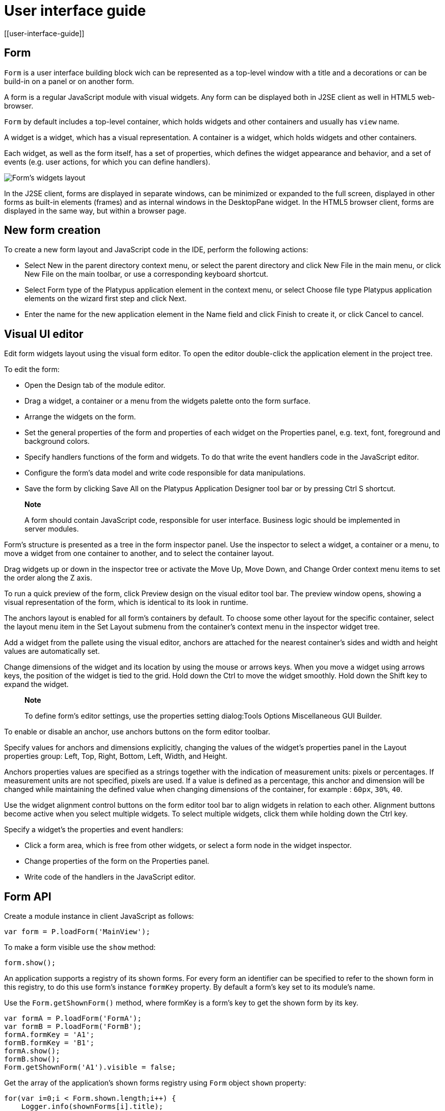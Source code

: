 = User interface guide
[[user-interface-guide]]

== Form
[[form]]

`Form` is a user interface building block wich can be represented as a
top-level window with a title and a decorations or can be build-in on a panel
or on another form.

A form is a regular JavaScript module with visual widgets. Any form
can be displayed both in J2SE client as well in HTML5 web-browser.

`Form` by default includes a top-level container, which holds widgets and other
containers and usually has `view` name.

A widget is a widget, which has a visual representation. A container
is a widget, which holds widgets and other containers.

Each widget, as well as the form itself, has a set of properties,
which defines the widget appearance and behavior, and a set of events
(e.g. user actions, for which you can define handlers).

image:images/form.png[Form's widgets layout]

In the J2SE client, forms are displayed in separate windows, can be
minimized or expanded to the full screen, displayed in other forms as
built-in elements (frames) and as internal windows in the DesktopPane
widget. In the HTML5 browser client, forms are displayed in the same
way, but within a browser page.

[[new-form-creation]]
New form creation
-----------------

To create a new form layout and JavaScript code in the IDE, perform the
following actions:

* Select New in the parent directory context menu, or select the parent
directory and click New File in the main menu, or click New File on the
main toolbar, or use a corresponding keyboard shortcut.
* Select Form type of the Platypus application element in the context
menu, or select Choose file type Platypus application elements on the
wizard first step and click Next.
* Enter the name for the new application element in the Name field and
click Finish to create it, or click Cancel to cancel.

== Visual UI editor
[[visual-ui-editor]]

Edit form widgets layout using the visual form editor. To open the
editor double-click the application element in the project tree.

To edit the form:

* Open the Design tab of the module editor.
* Drag a widget, a container or a menu from the widgets palette onto
the form surface.
* Arrange the widgets on the form.
* Set the general properties of the form and properties of each
widget on the Properties panel, e.g. text, font, foreground and
background colors.
* Specify handlers functions of the form and widgets. To do that
write the event handlers code in the JavaScript editor.
* Configure the form's data model and write code responsible for data
manipulations.
* Save the form by clicking Save All on the Platypus Application
Designer tool bar or by pressing Ctrl S shortcut.

______________________________________________________________________________________________________________________________
*Note*

A form should contain JavaScript code, responsible for user interface.
Business logic should be implemented in server modules.
______________________________________________________________________________________________________________________________

Form's structure is presented as a tree in the form inspector panel. Use
the inspector to select a widget, a container or a menu, to move a
widget from one container to another, and to select the container
layout.

Drag widgets up or down in the inspector tree or activate the Move
Up, Move Down, and Change Order context menu items to set the order
along the Z axis.

To run a quick preview of the form, click Preview design on the visual
editor tool bar. The preview window opens, showing a visual
representation of the form, which is identical to its look in runtime.

The anchors layout is enabled for all form's containers by default. To
choose some other layout for the specific container, select the layout
menu item in the Set Layout submenu from the container's context menu in
the inspector widget tree.

Add a widget from the pallete using the visual editor, anchors are
attached for the nearest container's sides and width and height values
are automatically set.

Change dimensions of the widget and its location by using the mouse
or arrows keys. When you move a widget using arrows keys, the
position of the widget is tied to the grid. Hold down the Ctrl to
move the widget smoothly. Hold down the Shift key to expand the
widget.

____________________________________________________________________________________________________________
*Note*

To define form's editor settings, use the properties setting
dialog:Tools Options Miscellaneous GUI Builder.
____________________________________________________________________________________________________________

To enable or disable an anchor, use anchors buttons on the form editor
toolbar.

Specify values for anchors and dimensions explicitly, changing the
values of the widget's properties panel in the Layout properties
group: Left, Top, Right, Bottom, Left, Width, and Height.

Anchors properties values are specified as a strings together with the
indication of measurement units: pixels or percentages. If measurement
units are not specified, pixels are used. If a value is defined as a
percentage, this anchor and dimension will be changed while maintaining
the defined value when changing dimensions of the container, for example
: `60px`, `30%`, `40`.

Use the widget alignment control buttons on the form editor tool bar
to align widgets in relation to each other. Alignment buttons become
active when you select multiple widgets. To select multiple widgets,
click them while holding down the Ctrl key.

Specify a widget's the properties and event handlers:

* Click a form area, which is free from other widgets, or select a
form node in the widget inspector.
* Change properties of the form on the Properties panel.
* Write code of the handlers in the JavaScript editor.

== Form API
[[form-api]]

Create a module instance in client JavaScript as follows:

[source,Javascript]
-------------------------- 
var form = P.loadForm('MainView');
--------------------------

To make a form visible use the `show` method:

[source,Javascript]
-------------------- 
form.show();
--------------------

An application supports a registry of its shown forms. For every form an
identifier can be specified to refer to the shown form in this registry,
to do this use form's instance `formKey` property. By default a form's
key set to its module's name.

Use the `Form.getShownForm()` method, where formKey is a form's key to
get the shown form by its key.

[source,Javascript]
---------------------------------------- 
var formA = P.loadForm('FormA'); 
var formB = P.loadForm('FormB');
formA.formKey = 'A1';
formB.formKey = 'B1';
formA.show();
formB.show();
Form.getShownForm('A1').visible = false;
----------------------------------------

Get the array of the application's shown forms registry using `Form`
object `shown` property:

[source,Javascript]
---------------------------------------- 
for(var i=0;i < Form.shown.length;i++) {
    Logger.info(shownForms[i].title);
}
----------------------------------------

Explicitly provide form keys before using `Form.shown` because the shown
forms registry uses this keys as identifiers.

Add a handler function to the shown form's registry change event. Use
the `Form` object `onChange` property:

[source,Javascript]
---------------------------------- 
Form.onChange = function(e) {
    Logger.info(e.source.formKey);
    Logger.info(e.source.visible);
};
----------------------------------

The form properties are listed in the following table:

[cols="<,<",options="header",]
|=======================================================================
|Property |Description
|`title` |Form's title text.

|`top` |The distance from the parent container top side.

|`left` |The distance from the parent container left side.

|`width` |The form's width.

|`height` |The form's height.

|`formKey` |The form's identifier in the open forms registry.

|`icon` |The form's `Icon`.

|`locationByPlatform` |`true` if form should appear at the default
location for the native windowing system or at the current location and
`false` otherwise.

|`opacity` |Opacity of the form, Number in the range of 0..1: 0 when it
is completely transparent, 1 when form is completely opaque.

|`resizable` |`true` if it is allowed changing of the form dimensions
and `false` otherwise.

|`undecorated` |`true` to enable displaying of the system borders and
form buttons and `false` otherwise.

|`minimizable` |`true` if the form is minimizable, and `false`
otherwise.

|`maximizable` |`true` if the form is maximizable, and `false`
otherwise.

|`minimized` |`true` if the form is minimized, and `false` otherwise
(read-only).

|`maximized` |`true` if the form is maximized, and `false` otherwise
(read-only).

|=======================================================================

The form methods are listed in the following table:

[cols="<,<",options="header",]
|=======================================================================
|Method |Description
|`show()` |Displays the form.

|`showInternalFrame(desktopPane)` |Displays the form within the
`DesktopPane` container provided as a `desktopPane` parameter.

|`showModal(callback)` |Displays the form as a confirmation dialog. If
`form.close(param)` method is used to close the dialog form, then
`callback` function is invoked with a `param` passed as an argument.

|`close(selected)` |Closes the form. This method may be used to return a
value, selected using the dialog. If the `selected` parameter is
specified, it will be passed as the `callback` argument of the function,
which is passed in turn as a parameter to the `showModal()` method of
the parent form. If the `selected` parameter has the `null` value, the
`callback` function will still be called. If the `selected` parameter is
not passed at all, the `callback` function won't be called.

|`minimize()` |Minimizes the form.

|`maximize()` |Maximizes the form.

|`restore()` |Restores the previous state of the form.

|`toFront()` |Brings the form to the forefront.
|=======================================================================

`Form` events are listed in the following table:

[cols="<,<,<",options="header",]
|=======================================================================
|Event |Event type |Description
|`onWindowActivated` |`WindowEvent` |Is called after the window
activation.

|`onWindowDeactivated` |`WindowEvent` |Is called after another window
activation.

|`onWindowClosed` |`WindowEvent` |Is called after closing the form
window.

|`onWindowClosing` |`WindowEvent` |Is called before closing the form
window.

|`onWindowRestored` |`WindowEvent` |Is called after
deactivating the form window.

|`onWindowMinimized` |`WindowEvent` |Is called after minimizing the
form.

|`onWindowMaximized` |`WindowEvent` |Is called after maximizing the
form.

|`onWindowOpened` |`WindowEvent` |Is called after opening the form
window.
|=======================================================================

The `windowClosing` event is cancelable. This event is useful for
invoking a dialog to confirm the window closing. If the handler returns
`false`, the form won't be closed:

[source,Javascript]
-------------------------------------- 
//Handles windowClosing event
form.onWindowClosing = function(evt) {
  return confirm("Close the window?");
}
--------------------------------------

To get access to the properties and events of the form from JavaScript
code, use the corresponding property:

[source,Javascript]
-------------------------------------- 
//Sets form's title
form.title = "Document form";

//Handles onWindowClosing event
form.onWindowClosing = function() {
  return confirm("Close the window?");
}
--------------------------------------

Typically the top-level container has the `view` name and form has same property:

[source,Javascript]
----------------------------------- 
//Sets the veiw's background
form.view.background = P.Color.BLACK;
-----------------------------------

== Widgets events
[[widgets-events]]

NOTE: Widget events are not propagated to the its parent in J2SE client.

The base `ComponentEvent` object contains `source` property that
contains the event's source widget.

Use an event handler function as follows:

[source,Javascript]
--------------------------------------- 
form.btnConnect.onEventHandler = function(evt) {
   evt.source.background = Color.WHITE;
}
---------------------------------------

The specific event objects also contain `source` property, as well as
their own specific properties. The following types of specific events
are defined: `ContainerEvent`, `KeyboardEvent` and `MouseEvent`.

`ContainerEvent` event object represents an event that is called when
something happens with the container, e.g. a widget added or
removed, its specific propetries are listed in the following table:

[cols="<,<",options="header",]
|=============================================================
|Property |Description
|`child` |Child widget container operation is performed on.
|=============================================================

`KeyEvent` event object contains information about a keyboard event,
e.g. a key pressed or released, its specific propetries are listed in
the following table:

[cols="<,<",options="header",]
|=======================================================================
|Property |Description
|`key` |Key code associated with this event.

|`altDown` |`true` if Alt key is down on this event and `false`
otherwise.

|`controlDown` |`true` if Ctrl key is down on this event and `false`
otherwise.

|`shiftDown` |`true` if Shift key is down on this event and `false`
otherwise.

|`metaDown` |`true` if Meta key is down on this event and `false`
otherwise.
|=======================================================================

`MouseEvent` event object contains information about a mouse event, e.g.
a mouse moved or a mouse key is clicked, its specific propetries are
listed in the following table:

[cols="<,<",options="header",]
|=======================================================================
|Property |Description
|`x` |The x coordinate of mouse pointer in evt.source space.

|`y` |The y coordinate of mouse pointer in evt.source space.

|`button` |`true` if Ctrl key is down on this event and `false`
otherwise.One of the following `Number` values: 0 for no button, 1 for
the button 1, 2 for the button 2 and 3 for the button 3.

|`clickCount` |The number of mouse clicks associated with this event.

|`altDown` |`true` if Alt key is down on this event and `false`
otherwise.

|`controlDown` |`true` if Ctrl key is down on this event and `false`
otherwise.

|`shiftDown` |`true` if Shift key is down on this event and `false`
otherwise.

|`metaDown` |`true` if Meta key is down on this event and `false`
otherwise.
|=======================================================================

== Standard widgets
[[standard-widgets]]

Standard widgets are simple widgets intended to organize
application's user interface.

To specify visual presentation of the widget, set its properties and
event handlers in the visual editor or in JavaScript code.

Standard widgets have a set of common properties and events as well as
specific properties and events.

The common properties for all widgets are listed in the following
table:

[cols="<,<",options="header",]
|=======================================================================
|Property |Description
|`visible` |`true` if the widget is visible and `false` otherwise

|`background` |Background color

|`font` |Font

|`componentPopupMenu` |Popup menu

|`foreground` |Color

|`toolTipText` |Text, which is shown when hovering a cursor over the
widget

|`cursor` |Cursor above the widget

|`enabled` |`true` if the widget is enabled and `false` otherwise

|`focusable` |`true` if it is allowed for the widget to get keyboard
focus and `false` otherwise

|`opaque` |`true` if the widget's background is opaque and `false`
otherwise

|`error` |Error message of this widget. Validation procedure may set
this property and subsequent focus lost event will clear it.
|=======================================================================

Common events for all widgets are listed in the following table:

[cols="<,<,<",options="header",]
|=======================================================================
|Event |Handler parameters |Description
|`onActionPerformed` |`ComponentEvent` |Is called when main action
performed

|`onComponentAdded` |`ComponentEvent` |Is called after adding the
widget

|`onComponentHidden` |`ComponentEvent` |Is called after hiding the
widget

|`onComponentMoved` |`ComponentEvent` |Is called after moving the
widget

|`onComponentRemoved` |`ComponentEvent` |Is called after removing the
widget from its container

|`onComponentResized` |`ComponentEvent` |Is called after changing the
widget size

|`onComponentShown` |`ComponentEvent` |Is called after displaying the
widget

|`onFocusGained` |`FocusEvent` |Is called after getting the keyboard
focus

|`onFocusLost` |`FocusEvent` |Is called after losing the keyboard focus

|`onKeyPressed` |`KeyEvent` |Is called after pressing the keyboard key

|`onKeyReleased` |`KeyEvent` |Is called after releasing the keyboard key

|`onKeyTyped` |`KeyEvent` |Is called after pressing the keyboard key

|`onMouseClicked` |`MouseEvent` |Mouse key is pressed and released

|`onMouseDragged` |`MouseEvent` |Widget is dragged by the mouse

|`onMouseEntered` |`MouseEvent` |Mouse cursor has entered the widget
rectangle

|`onMouseExited` |`MouseEvent` |Mouse cursor has left the widget
rectangle

|`onMouseMoved` |`MouseEvent` |Mouse cursor has changed its position

|`onMousePressed` |`MouseEvent` |Mouse key is pressed

|`onMouseReleased` |`MouseEvent` |Mouse key is released

|`onMouseWheelMoved` |`MouseWheelEvent` |Mouse wheel is rotated
|=======================================================================

=== Label
[[label]]

`Label` is a widget with a short piece of text, image or text with an
image. The label does not respond to keyboard input events and can't get
the keyboard focus.

The specific properties of this widget are listed in the following
table:

[cols="<,<",options="header",]
|=======================================================================
|Property |Description
|`text` |Text

|`icon` |Icon

|`iconTextGap` |Gap between the text and the icon, in pixels

|`horizontalTextPositon` |Horizontal position of the text in relation to
the icon, one of the following: `HorizontalPosition.RIGHT`,
`HorizontalPosition.LEFT`, `HorizontalPosition.CENTER`

|`horizontalAlignment` |Horizontal position of the text with the icon
relative to the widget's size, one of the following:
`HorizontalPosition.RIGHT`, `HorizontalPosition.LEFT`,
`HorizontalPosition.CENTER`.

|`verticalTextPositon` |Vertical position of the text relative to the
icon, one of the following: `VerticalPosition.TOP`,
`VerticalPosition.BOTTOM`, `VerticalPosition.CENTER`

|`verticalAlignment` |Vertical position of the text with the icon
relative to the widget's size, one of the following:
`VerticalPosition.TOP`, `VerticalPosition.BOTTOM`,
`VerticalPosition.CENTER`.
|=======================================================================

To create a widget of this type by program means, use the Label
constructor, which can be called with a different number of parameters:

[source,Javascript]
---------------------------- 
var label = new P.Label(text, icon, iconTextGap);
----------------------------

where text is the text (optional), icon is an icon (optional),
iconTextGap is a gap between the icon and text (optional).

After creating, if necessary, set the properties and widget event
handlers and add the widget to the container:

[source,Javascript]
---------------------------- 
label.text = "Message text";
view.add(label, ...);
----------------------------

[NOTE]
It is useful, to manipulate with property `opaque` of Label widget.
If `opaque` property is set to true, than background of the widget
is filled and it is not filled otherwise. So you may use the `opaque`
property as a switcher of label's background.

=== Button
[[button]]

`Button` is a simple button, which responds to the click action.

The properties of this widget are listed in the following table:

[cols="<,<",options="header",]
|=======================================================================
|Property |Description
|`icon` |`Icon` attached to `Button`.

|`text` |Widget's text.

|`iconTextGap` |Gap between the text and the icon, in pixels.

|`horizontalTextPositon` |Horizontal position of the text in relation to
the icon: `HorizontalPosition.RIGHT`, `HorizontalPosition.LEFT`,
`HorizontalPosition.CENTER`

|`verticalTextPosition` |Vertical position of the text in relation to
the icon: `VerticalPosition.BOTTOM`, `VerticalPosition.TOP`,
`VerticalPosition.CENTER`
|=======================================================================

The specific widget events are listed in the following table:

[cols="<,<,<",options="header",]
|======================================================
|Event |Handler parameters |Description
|`onActionPerformed` |`ActionEvent` |Button click event
|======================================================

To create a widget of this type by program means, use the Button,
which can be called with a different number of parameters:

[source,Javascript]
------------------------------ 
var btn5 = new Button(text, icon, iconTextGap, actionPerformed);
------------------------------

where text is text (optional), icon is an icon (optional), iconTextGap
is a gap between the icon and text (optional), actionPerformed is a
handler of the button clicking event (optional).

After creating, if necessary, set the properties and widget event
handlers and add the widget to the container:

[source,Javascript]
------------------------------------- 
btn5.text = "Click me";
btn5.onActionPerformed = function() {
  alert("Clicked!");
}
form.view.add(btn1, ...);
-------------------------------------

=== ToggleButton
[[togglebutton]]

`ToggleButton` is a button with two states: selected and not selected.

This widget looks like a standard button, but after a click action it
and it will stay in a toggled state. You can use this widget, for
example, when it is necessary to choose from the two options, but flags
or switches are not suitable.

The list of `ToggleButton` widget properties is identical to the
`Button` widget properties, with the the following specific properties:

[cols="<,<",options="header",]
|==================================================================
|Property |Description
|`buttonGroup` |The button group this button belongs
|`selected` |`true` if the button is selected and `false` otherwise
|==================================================================

The specific widget events:

[cols="<,<,<",options="header",]
|=======================================================
|Event |Handler parameters |Description
|`onActionPerformed` |`ActionEvent` |The widget user interaction event
|`onValueChange` |`ValueChangeEvent` |ToggleButton value change event
|=======================================================

To create a widget of this type by program means, use the
ToggleButton constructor, which can be called with a different number of
parameters:

[source,Javascript]
---------------------------------------------

var btn1 = new P.ToggleButton(text, icon, selected, iconTextGap, actionPerformed);
---------------------------------------------

where text is text, icon is an icon (optional), selected is set to `true` if the button is
selected and `false` otherwise (optional), iconTextGap is a gap between the icon and text,
actionPerformed is a handler function of the button clicking event (optional).

After creating, if necessary, set the properties and widget event
handlers and add the widget to the container:

[source,Javascript]
------------------------------------- 
btn1.text = "Turn me on!";
btn1.onActionPerformed = function(evt) {
    if(btn.selected)
        btn1.text = "Turn me off.";
    else
        btn1.text = "Turn me on!";
}
form.view.add(btn1, ...);
-------------------------------------

=== CheckBox
[[checkbox]]

`CheckBox` is a widget with two states: selected/not selected.

The specific widget events are listed in the following table:

[cols="<,<,<",options="header",]
|=======================================================================
|Event |Handler parameters |Description
|`onActionPerformed` |`ActionEvent` |The widget user interaction event
|`onValueChange` |`ValueChangeEvent` |CheckBox value change event
|=======================================================================

To create a widget of this type by program means, use the CheckBox
constructor, which can be called with a different number of parameters:

[source,Javascript]
---------------------------- 
var cb = new P.CheckBox(text, selected, actionPerformed);
----------------------------

where text is text (optional), selected is set to `true`, when the
check box is selected and `false` otherwise (optional),
actionPerformed is a handler function of the check box switching
event (optional).

After creating, if necessary, set the properties and widget event
handlers and add the widget to the container:

[source,Javascript]
-------------------------------------------------

cb1.text = "Check box 1";
cb1.selected = true;
cb1.onValueChange = function(evt) {
  alert("Value of check box 1 changed!");
}
form.view.add(cb1, ...);
-------------------------------------------------

=== RadioButton
[[radiobutton]]

`RadioButton` is a widget with two states: selected/not selected.
Widgets of this type can be joined into groups. Only one widget of this
type can be selected in one group.

The list of `RadioButton` widget properties is identical to the `Button`
widget properties, but it includes the following specific properties:

[cols="<,<",options="header",]
|==================================================================
|Property |Description
|`buttonGroup` |The button group this button belongs
|`icon` |The `Icon` for the widget
|`selected` |`true` if the button is selected and `false` otherwise
|==================================================================

See the description of the `Button` widget for the list of `RadioButton`
widget properties.

[cols="<,<,<",options="header",]
|======================================================================
|Event |Handler parameters |Description
|`onActionPerformed` |`ActionEvent` |The widget user interaction event
|`onValueChange` |`ValueChangeEvent` |Radio button value change event
|======================================================================

To create a widget of this type by program means, use the RadioButton
constructor, which can be called with a different number of parameters:

[source,Javascript]
-------------------------------- 
var rb1 = new P.RadioButton(text, selected, actionPerformed);
--------------------------------

where `text` is text (optional), `selected` is set to `true` when the
radio button is selected and `false` otherwise (optional),
`actionPerformed` is the user interaction handler function (optional).

After creating, if necessary, set the properties and widget event
handlers and add the widget to the container:

[source,Javascript]
--------------------------------------------------

rb1.text = "Radio button 1";
rb1.selected = true;
rb1.onActionPerformed = function(evt) {
    rb1.selected && alert("Radio button 1 selected!");
}
view.add(rb1, ...);
--------------------------------------------------

=== ButtonGroup
[[buttongroup]]

`ButtonGroup` is a special kind of a widget without its own visual
representation. After adding to the form, the button group widget
will be added to the Other widgets tree node on the inspector panel.

The group of buttons enables the simultaneous selection of only one of
widgets of `ToggleButton`, `RadioButton`, and
`RadioMenuItem` types, for which the same button group is assigned. When
you select one of the widgets in the group, the other widgets will be
reset.

Widget's specific events:

[cols="<,<,<",options="header",]
|=======================================================
|Event |Event type |Description
|`onItemSelected` |`ItemEvent` |Item switching event
|=======================================================

Set the `buttonGroup` property for the supported widgets types. To do
this, select the appropriate button group from the property field list
on the properties panel.

Use ButtonGroup constructor in your program:

[source,Javascript]
------------------------------------ 
var buttonGroup = new P.ButtonGroup();
------------------------------------

To specify a `ButtonGroup` for a exclusive buttons, use widget's
buttonGroup property:

[source,Javascript]
-------------------------------------- 
radioButton.buttonGroup = buttonGroup;
--------------------------------------

As an alternative method to add child buttons to the `ButtonGroup`, use
the add method:

[source,Javascript]
------------------ 
buttonGroup.add(widget);
------------------

where widget is a button widget to add.

After creating, add button widgets to the group:

[source,Javascript]
-------------------------------------- 
var rbA = new P.RadioButton("A", true);
var rbB = new P.RadioButton("B", false);
rbA.buttonGroup = buttonGroup;
rbB.buttonGroup = buttonGroup;
--------------------------------------

=== TextField
[[textfield]]

`TextField` is a simple widget, which allows you to edit single line
of text.

The properties of this widget are listed in the following table:

[cols="<,<",options="header",]
|================================================================
|Property |Description
|`text` |The text for the widget.
|`emptyText` |The text displayed when the actual value is absent.
|================================================================

The specific widget events are listed in the following table:

[cols="<,<,<",options="header",]
|=======================================================================
|Event |Handler parameters |Description
|`onActionPerformed` |`ActionEvent` |User interaction event firing when user changes the text
|`onValueChange` |`ValueChangeEvent` |Text field value change event
|=======================================================================

To create a widget of this type by program means, use the TextField
constructor, which can be called with a different number of parameters:

[source,Javascript]
-------------------------- 
var tf1 = new P.TextField(text);
--------------------------

where `text` is the field text (optional).

After creating, if necessary, set the properties and event handlers and
add the widget to the container:

[source,Javascript]
------------------------------------ 
tf1.emptyText = "Enter your name...";
view.add(tf1, ...);
------------------------------------

=== Slider
[[slider]]

`Slider` is a widget, which allows you to visually select a value by
moving the slider lever within the specified interval.

The properties of this widget are listed in the following table:

[cols="<,<",options="header",]
|=======================================================================
|Property |Description
|`maximum` |Maximum value

|`minimum` |Minimum value

|`value` |Value
|=======================================================================

The specific widget events are listed in the following table:

[cols="<,<,<",options="header",]
|=======================================================================
|Event |Handler parameters |Description
|`onActionPerformed` |`ComponentEvent` |Slider movement termination event
|`onValueChange` |`ValueChangeEvent` |Slider value change event
|=======================================================================

To create a widget of this type by program means, use the Slider
constructor, which can be called with a different number of parameters:

[source,Javascript]
---------------------------- 
var sl = new P.Slider(min, max, value);
----------------------------

where `min` is a minimum value (optional), `max` is a maximum value
(optional), `value` is the current value (optional).

After creating, if necessary, set the properties and widget event
handlers and add the widget to the container:

[source,Javascript]
---------------------------------------------

var sl1 = new P.Slider();
sl1.minimum = 0;
sl1.maximum = 100;
sl1.value = 50;
s1l.onActionPerformed = function(evt) {
  Logger.info("Slider moved.");
}
view.add(sl1, ...);
---------------------------------------------

=== ProgressBar
[[progressbar]]

`ProgressBar` is a widget, which visually shows the progress of some
task.

For example, during the execution of a task the percentage of its
completion may be displayed. In this case, set the minimum property
value to 0, maximum set the maximum property value to 100 and specify
the value when receiving new data on the progress of this task.

If you have no information about the current task progress or such data
can't be obtained, use the uncertainty mode, in which the indicator will
show that the task was started but is not completed yet instead of its
progress.

The specific properties of this widget are listed in the following
table:

[cols="<,<",options="header",]
|============================================
|Property |Description
|`maximum` |Maximum value
|`minimum` |Minimum value
|`value` |Value of progress
|`text` |Text displayed inside a progress bar
|============================================

To create a widget of this type, use the ProgressBar constructor,
which can be called with a different number of parameters:

[source,Javascript]
----------------------------- 
var pb = new P.ProgressBar(min, max);
-----------------------------

where `min` is a minimum value (optional), `max` is a maximum value (optional).

After creating, if necessary, set the properties and widget event
handlers and add the widget to the container:

[source,Javascript]
---------------------------- 
var pb1 = new P.ProgressBar();
pb1.minimum = 0;
pb1.maximum = 100;
view.add(pb1, ...);
----------------------------

=== FormattedField
[[formattedfield]]

`FormattedField` is a widget, which allows you to edit value of some
specific type as the text. So, a user sees just text and a program sees
a value of specific type e.g. date, number, boolean, string and etc.
Specify the valur type which will be managed by this field.
Provide the value's format according to value type and the widget's value.
The value is converted into the text of the required format before displaying.

You can configure the widget to enter some date in some
predefined formats, and also set the custom format to enter strings.

The `FormattedField` properties is identical to the `TextField` widget
properties, but it includes the following specific properties:

[cols="<,<",options="header",]
|=======================================================================
|Property |Description
|`valueType` |Type of value, managed by this field.
|`format` |Format string, specific for each value type.
|=======================================================================

The formatted field is intended to display and enter values of a
particular type. The format of displaying and editing can vary only
within a given type. Therefore, when you programmatically create this
widget, you should specify a value type before defining the format.
After determining the value type, the format can be changed if the
new format will be suitable for displaying and editing the values of this type.

Use the format setting dialog to specify the format string in the visual
editor. Click the button in the format property field. Select a category
from the following: number, date, time, percentage, currency, and mask.
Select a predefined format for the selected category or specify the
custom one in the Format field.

The specific widget events are listed in the following table:

[cols="<,<,<",options="header",]
|=======================================================================
|Event |Handler parameters |Description
|`onActionPerformed` |`ComponentEvent` |User interaction event: pressing the Enter key.
|`onValueChange` |`ValueChangeEvent` |Formatted field value change event: value property assignment from script, focus loose or pressing the Enter key
|=======================================================================

To create a widget of this type by program means, use the
FormattedField constructor, which can be called with a different number
of parameters:

[source,Javascript]
------------------------------ 
var ff = new P.FormattedField();
------------------------------

After creating, if necessary, set the properties and widget event
handlers and add the widget to the container:

[source,Javascript]
---------------------------------- 
var ff = new P.FormattedField();
ff.valueType = Date;
ff.format = "dd.MM.yyyy HH:mm:ss";
ff.value = new Date();
----------------------------------

=== PasswordField
[[passwordfield]]

`PasswordField` is a simple input widget, which allows you to edit
single line of text. It displays placeholders instead of actual
characters.

The properties and events of `PasswordField` are identical to the
`TextField` widget.

To create a widget of this type in JavaScript code, use PasswordField
constructor, which can be called with a different number of parameters:

[source,Javascript]
----------------------------- 
var pf = new P.PasswordField(text);
-----------------------------

where `text` is text (optional).

After creating, if necessary, set the properties and widget event
handlers and add the widget to the container:

[source,Javascript]
----------------------------- 
var pf = new P.PasswordField();
view.add(pf, ...);
-----------------------------

=== TextArea
[[textarea]]
    

`TextArea` is the text widget for editing and displaying multiline
text.

The properties and events of `TextArea` are identical to the `TextField`
widget.

To create a widget of this type in JavaScript code, use TextArea
constructor, which can be called with a different number of parameters:

[source,Javascript]
------------------------------ 
var textArea = new P.TextArea(text);
------------------------------

where `text` is text (optional).

[source,Javascript]
------------------------------ 
var textArea = new P.TextArea();
view.add(textArea, ...);
------------------------------

=== HtmlArea
[[htmlarea]]

`HtmlArea` is a widget for editing and displaying HTML documents.
It is a WYSIWYG html editor.

When showing a form in web-browser, the editor area is displayed as HTML
WYSIWYG editor.

The properties and events of `HtmlArea` are identical to the `TextField`
widget.

To create a widget of this type in JavaScript code, use HtmlArea
constructor, which can be called with a different number of parameters:

[source,Javascript]
------------------------------ 
var textArea = new P.HtmlArea(text);
------------------------------

where `text` is text (optional).

[source,Javascript]
------------------------------------- 
var htmlArea = new P.HtmlArea();
htmlArea.text = "<p>Sample text</p>";
view.add(htmlArea, ...);
-------------------------------------

== Model widgets
[[model-widgets]]

Model widgets are widgets, which can be binded with JavaScript objects.

You can bind a model widgets to any JavaScript object. This object will change in response to the user
actions on the widgets and its changes will lead to automatic update of
data displayed on all bound widgets.

Configure specific properties for binding to JavaScript object, using
properties in the Model binding category.

Scalar model widgets represent a single JavaScript object and its specific
field. `field` here means some data accessible by some property path begining with
bound object. Property path is a string like a `cursor.customer.name`.
Only dot separated property paths are supported.
Other more complex model widget - `ModelGrid` can represent a JavaScript array.

Scalar model widgets have the following common properties:

[cols="<,<",options="header",]
|=============================================
|Property |Description
|`data`  |Bound JavaScript object.
|`field` |Bound property path within a `data` object.
|`value` |The current value for the widget.
|`nullable` |Nullable flag indicating, that clear button will be shonw to the right of the widget.
|=============================================

Scalar model widgets common events are listed in the following table:

[cols="<,<,<",options="header",]
|=======================================================================
|Event |Handler parameter |Description
|`onSelect` |The `aEditor` object is the source widget, is passed to
the event handler as a parameter, specify the value of the widget by
setting its properties. |Occurs when the select button, located next to
the widget, is clicked. The select button is displayed only if the
handler is defined.

|`onRender` |`RenderEvent` |Occurs when preparing the widget for
displaying (both when it is used independently or as a `ModelGrid`
widget cell).
|=======================================================================

Any model widget can be presented as an independent widget and as a
`ModelGrid` cell's widget. There is an "abstract" cell in each model
widget. It is available in the `onRender` event handlers.

`RenderEvent` object specific propetries are listed in the following
table:

[cols="<,<",options="header",]
|=========================================
|Property |Description
|`object` |The data object being rendered.
|`cell` |The "abstract" cell.
|`column` |The grid's column node.
|=========================================

For such a `cell`, the following properties are defined:

* `display` is the displayed text.
* `data` is the value of the cell.

Model widgets also have the same basic properties and events as standard
widgets. It is not recommended to specify handlers of low-level events
(keyboard, mouse movement events, etc.) for model widgets.

The following example illustrates how to use `onSelect` event:

[source,Javascript]
---------------------------------------- 
/**
 * Shows custom selector dialog and sets
 * the cell's editor's value.
 *
 */
form.button.onSelect = function(aEditor) {
  var selector = new PetSelector();
  selector.showModal(function(){
    aEditor.value = selector.pet;
  });
}
----------------------------------------

`onRender` event usage example is as follows:

[source,Javascript]
-----------------------------------------------------

/**
 * Renders a cell with complex data
 */
form.cbCategory.onRender = function(evt) {
    var txt = '';
    categories.find(categories.schema.CAT_ID, evt.id)
        .forEach(function(aDoc) {
             if(txt.length > 0) {
                 txt += ' ';
             }
             txt += aCat.NAME ? aDoc.NAME : '';
        });
    evt.cell.display = txt;
}
-----------------------------------------------------

=== ModelCheck
[[modelcheck]]

`ModelCheck` is a scalar model widget representing a check box, the
state of which is linked to an entity's field of a Boolean, Number, or
String type.

The data of various types is displayed as boolean data by this widget.
Data types conversion rules are as follows:

* Widget's value is displayed as `true` when actual data is the
following values: Boolean type: `true`, Number type: any number other
than `0`, String type: any string other than empty.
* Widget's `true` value is converted to various types as follows:
Boolean: `true`, Number type: `1`, String type: `'true'`.
* Widget's `false` value is converted to various types as follows:
Boolean type: `false`, Number type: 0, String type: an empty string.

To configure the widget binding specifiy the data and field properties for
the widget.

To create a widget of this type by program means, use the
ModelCheckBox constructor:

[source,Javascript]
------------------------------------- 
var modelCheck = new P.ModelCheckBox();
-------------------------------------

After creating, if necessary, set the properties and widget event
handlers and add the widget to the container:

[source,Javascript]
-----------------------------------------------

modelCheck.data = model.entityA.cursor;
modelCheck.field = 'fieldA';
view.add(modelCheck, ...);
-----------------------------------------------

=== ModelCombo
[[modelcombo]]

`ModelCombo` is a scalar model widget representing a lookup box that is
bound to some data object and its property path. It holds and edits one
value and displays some other looked up value. It allows you to select a
value from a list or form a selection form. List items are also looked up
while displaying.

`ModelCombo` widget has the following specific properties:

[cols="<,<",options="header",]
|=======================================================================
|Property |Description
|`displayField` |Property path inside value or list items to be used to obtain data to be displayed.

|`displayList` |Object to be used as lookup list.

|`list` |`true` to allow selection from drop-down list and `false` otherwise.
|=======================================================================

To configure the widget's model binding:

* Specify the data property for the widget.
* Specify the field property for the widget.
* Specify the displayList property.
* Specify the displayField property.
* To allow selection of value from the list, enable the list property
checkbox.
* To allow a customized selection of the widget's value, specify
`onSelect` event handler.

To create a widget of this type by program means, use the ModelCombo
constructor:

[source,Javascript]
---------------------------------- 
var modelCombo = new P.ModelCombo();
----------------------------------

After creating, if necessary, set the properties and widget event
handlers and add the widget to the container:

[source,Javascript]
----------------------------------------------------

//Specify value field as a model parameter:
modelCombo.data = model.pets;
modelCombo.field = 'cursor.owner';

//Lookup fields:
modelCombo.displayList = model.owners;
modelCombo.displayField = 'ownerName';

view.add(modelCombo, ...);
----------------------------------------------------

=== ModelDate
[[modeldate]]

`ModelDate` is a scalar model widget representing a timestamp and bound to
some date or timestamp in some object.

`ModelDate` widget has the following specific properties:

[cols="<,<",options="header",]
|=================================================================
|Property |Description
|`editable` |`true` if the date is editable and `false` otherwise.
|`datePicker` |`true` if the date part is editable by popup window of date picker and `false` otherwise.
|`timePicker` |`true` if the time part is editable by popup window of time picker and `false` otherwise.
|=================================================================

To configure the widget model binding:

* Specify the data property for the widget.
* Specify the field property for the widget.
* Specify the date and time format. E.g. 
* Enable the datePicker flag to display the calendar button on the right side of the widget.
* Enable the timePicker flag to display the clock button on the right side of the widget.

To create a widget of this type by program means, use the ModelDate
constructor:

[source,Javascript]
-------------------------------- 
var modelDate = new P.ModelDate();
--------------------------------

After creating, if necessary, set the properties and widget event
handlers and add the widget to the container:

[source,Javascript]
-------------------------------------------------

modelDate.data = model.pets;
modelDate.field = 'cursor.dateOfBirth';
modelDate.format = 'dd.MM.yyyy';
modelDate.datePicker = true;
modelDate.timePicker = false;
modelDate.editable = true;
view.add(modelDate, ...);
-------------------------------------------------

=== ModelGrid
[[modelgrid]]

`ModelGrid` model widget is a powerful widget to display and enter data,
which is presented in a tabular form and as a tree.

`ModelGrid` widget has the following features:

* Array's data presentation as a cell view.
* Data cells editing, inserting new and deleting rows.
* Frozen non-scrollable rows and/or columns.
* Service columns with the cursor pointer, checkboxes and radiobuttons.
* Multiple service column at a time.
* Governing of data object cursor property while scrolling and user selection actions.
* Tree view of rows with multiple columns as well.

`ModelGrid` widget has the following specific properties:

[cols="<,<,<,<",options="header",]
|=======================================================================
|Property |Description
|`frozenColumns` |The number of the non-scrollable grid columns.

|`frozenRows` |The number of the non-scrollable grid rows.

|`gridColor` |The `Color` of the grid.

|`oddRowsColor` |The `Color` of the grid's odd rows.

|`rowsHeight` |The height of the grid's rows.

|`showHorizontalLines` |`true` to show horizontal lines and `false` otherwise.

|`showVerticalLines` |`true` to show vertical lines and `false` otherwise.

|`showOddRowsInOtherColor` |`true` to show odd rows in the different color and `false` otherwise.

|`deletable` |`true` to enable rows delete operation for the grid and `false` otherwise.

|`editable` |`true` to enable cells edit operation for the grid and `false` otherwise.

|`insertable` |`true` to enable rows insert operation for the grid and `false` otherwise.

|`data` |The bounded object/array for the grid rows.

|`field` |Property path within data object to object/array for the grid rows.
It might be omitted if data property points to actual grid's rows array.

|`childrenField` |See tree option.

|`parentField` |See tree option.

|`selected` |All selected in grid elements of `data` array as an array.

|=======================================================================

`ModelGrid` widget has the following specific methods:

[cols="<,<,<,<",options="header",]
|=======================================================================
|Method |Parameters |Description
|`select` |(aObject) | Selects the specified grid's data array element.

|`unselect` |(aObject) | Deselects the specified grid's data array element.

|`clearSelection` | Deselects all selected grid's data array elements. E.g. clears the slection.

|`find` | Opens find dialog

|`makeVisible` |(aObject, needToSelect) | Scrolls a ModelGrid's view to show gird's row of the specified element in visible area.

|`unsort` |() | Cancels all sorting in the ModelGrid.

|`redraw` | Redraws in J2SE client and regenerates all inner ModelGrid's markup  in browser client.

|`removeColumnNode` |(aColumn) | Removes the specified column from ModelGrid's header and columns collection.

|`addColumnNode` |(aColumn) | Adds the specified column to ModelGrid's header and columns collection at the end.

|`insertColumnNode |(aIndex, aColumnFacade) | Adds the specified column to ModelGrid's header and columns collection at the specified index.
|=======================================================================

`ModelGrid` widget has the following specific events:

[cols="<,<,<,<",options="header",]
|=======================================================================
|Event |Handler parameter |Description
|`onItemSelected` |`ItemEvent` |Selection lead of the grid change event.

|`onCollapse` |`ItemEvent` |Event handler, which will be called when user collapses a grid's row.

|`onExpand` |`ItemEvent` |Event handler, which will be called when user expands a grid's row.

|`onRender` |`RenderEvent` |Event handler, which will be called for each data
grid cell, if a similar handler was not defined for theirs columns.
|=======================================================================

To configure `ModelGrid` properties:

* Use the frozenColumns and frozenRows properties in the Apperance
properties group to freeze the required number of columns on the left
and/or rows on the top of the grid.
* Use service columns from designer's palette. There are service columns 
of the following types:
** Ordinary service column is displayed with the cursor icon.
** Service column with check boxes allows you to select multiple
rows
** Service column with radio buttons allows you to select only one row of the grid.
* Use the `onRender` event handler, which will be called for each data
grid cell, if a similar handler was not defined for theirs columns.
* If you whant to make a hierarchical view of rows, then you need to configure
parentField and childrenField properties. They will be used to discover children rows of
a particular row and to determine what is the parent row of the row.

`ModelGridColumn` has the following properties:

[cols="<,<,<,<",options="header",]
|=======================================================================
|Property |Description
|`title` |The column's title string.

|`visible` |`true` the column is visible and `false` otherwise.

|`background` |The header style background
color.

|`foreground` |The header style foreground
color.

|`font` |The header font.

|`maxWidth` |The maximum width of the column.

|`minWidth` |The minimum width of the column.

|`preferredWidth` |The preferred width of the column.

|`width`|Readonly property, calculated by the grid according to columns widths automatic distribution algorithm.

|`movable` |Flag indicating thst column can be moved by user.

|`resizable` |`true` if the column can be resized by user and `false`
otherwise.

|`field` |Property path of rendered and edited value of the cell. Property path is accounted against data object of grid's row.

|`sortable` |`true` if the grid's rows can be sorted by the column cells vales and `false` otherwise.

|`sortField` |Property path within data object of grid's row to be used as sorting keys source while sorting by the column.

|`readonly` |`true` if the column's cells is in a read-only mode and `false`
otherwise.

|`onRender` |Event handler, which will be called for each data
grid cell within the column.

|`onSelect` |Value selection handler, which will be called while user clicks on select button on the right side of edited cell.
|=======================================================================

`ModelGrid` has ability to change it's cells' display style and to
select values using custom editors while editing cells. In order to use
these features, define `onRender` and `onSelect` event handlers in
particular columns. If `onRender` event handler is defined on a column,
it will be ivoked rather than similar event handler, defined on
`ModelGrid`. Refer to link:#mwidgets[Model Widgets] section to read
about how to deal with `onRender` and `onSelect` event handlers.

Use the form inspector: the inspector displays the grid's columns node
as children of `ModelGrid` widget node and allows you to edit them.

To add, remove and configure grid columns:

* To fill all `ModelGrid` columns corresponding to the fields of the
linked data model entity, select Fill columns. In this case, columns'
binding will be performed automatically.
* To manually add a column to `ModelGrid` drag it from the widgets
palette or add it using Add from palette context menu in form inspector.
* To add a column as a child to another column use parent column's node
Add from palette of from context menu in form inspector.
* Move the selected columns up and down using the Move up, Move down or
Change Order context menu items or by draggining it by mouse.

To configure bind a column to data:

* Specify the field property, to which the column should be
bound. To do this, use the field property and select a field from the
bound entity.
* Define a widget, which will be used for displaying in the column
cells. Select its type from the view context menu of the column's node
in the inpector. The choices will be compatible with the type of the
linked entity field. Set the properties of the corresponding widget (see
the corresponding sections for the description of the model widget
setting procedure).

ModelGrid widget can be configured to display a tree structure in the first
column on the left (next to the service column). Other columns in this
grid are displayed as usual.

To show a tree we need an entity, which contains a field referring to
some other field, thus forming a hierarchical data structure.

image:images/gridTree.png[Hierarchical data dataset]

Create and use ModelGrid within your JavaScript progams as follows:

[source,Javascript]
----------------
    var g = new P.ModelGrid();
    g.data = model.allcustomers;
    var colService = new P.ServiceGridColumn();
    g.addColumnNode(colService);
    var colName = new P.ModelGridColumn();
    colName.field = 'name';
    colName.title = 'just added name column'
    g.addColumnNode(colName);
    form.view.add(g, {left: '300px', top: '10px', right: '9px', bottom: '48px'});
----------------

=== ModelFormattedField
[[modelformattedfield]]

`ModelFormattedField` is the same widget as `FormattedField` widget with ability of binding.
<<formattedfield,See `FormattedField` widget>>

To create a widget of this type by program means, use the
ModelFormattedField constructor:

[source,Javascript]
------------------------------------ 
var mff = new P.ModelFormattedField();
------------------------------------

After creating, if necessary, set the properties and widget event
handlers and add the widget to a container:

[source,Javascript]
-------------------------------------------

mff.data = model.entityA;
mff.field = 'cursor.timeOfDeath';
mff.format = "dd.MM.yyyy HH:mm:ss";
view.add(mff);
-------------------------------------------

=== ModelTextArea
[[modeltextarea]]

`ModelTextArea` is a scalar model widget, the state of which is linked
to a field of the data model of string or number type. The widget can be
used to display and enter text.

`ModelTextArea` widget has the following specific properties:

[cols="<,<",options="header",]
|=================================================================
|Property |Description
|`editable` |`true` if the text is editable and `false` otherwise.
|=================================================================

To configure the widget:

* Set the entity property for the widget, using the field property on
the properties panel; select the data model parameter or data model
entity property in the dialog.
* If necessary, set handlers for selection and data changing events.

To create a widget of this type by program means, use the
ModelTextArea constructor:

[source,Javascript]
------------------------------ 
var mta = new ModelTextArea();
------------------------------

After creating, if necessary, set the properties and widget event
handlers and add the widget to the container:

[source,Javascript]
-------------------------------------------

mta.field = model.entityB.schema.textField;
view.add(mta);
-------------------------------------------

=== ModelSpin
[[modelspin]]

`ModelSpin` is a scalar model widget, the state of which is linked to a
value of number type. One can input numbers either from the keyboard or
using buttons to increase/decrease values.

`ModelSpin` widget has the following specific properties:

[cols="<,<",options="header",]
|=======================================================================
|Property |Description
|`editable` |`true` if the widget is editable and `false` otherwise.

|`min` |Determines the lower bound of spinner's value. If it's `null`,
valus is unlimited at lower bound.

|`max` |The upper bound of spinner's value. If it's `null`, valus is
unlimited at upper bound.

|`step` |The spinner's value change step. Can't be `null`.

|`emptyText` |The text displayed when the actual value is absent.
|=======================================================================

To create a widget of this type by program means, use the ModelSpin
constructor:

[source,Javascript]
-------------------------------- 
var modelSpin = new P.ModelSpin();
--------------------------------

After creating, if necessary, set the properties and widget event
handlers and add the widget to the container:

[source,Javascript]
----------------------------------------------

modelSpin.data = model.entityC;
modelSpin.field = 'cursor.count';
view.add(modelSpin, ...);
----------------------------------------------

== Containers
[[containers]]

Containers are widgets, which can contain other widgets e.g.
widgets or other containers and control their child widgets size and
location.

In the visual editor Containers are represented as panel widget with specific layout.

The layout of a panel can be changed using the editor. At runtime, panel
with particular layout will be replaced by the corresponding container.

Containers have a set of properties and events common for all widgets
as well as their own specific properties and events.

The common methods for all containers:

[cols="<,<",options="header",]
|==============================================================
|Method |Description
|`remove(widget)` |Removes a child widget
|`child(index)` |Returns a child widget by its numeric index
|`clear()` |Removes all child widgets
|==============================================================

The common property of all containers:

[cols="<,<",options="header",]
|===================================================
|Property |Description
|`count` |The number of child widgets (read-only)
|===================================================

=== AnchorsPane
[[anchorspane]]

`AnchorsPane` is a lightweight container with the anchors layout.

Anchors layout provides a simple, flexible yet powerful layout
algorithm, which allows you to build complex user interfaces.

image:images/anchorLayout.png[Anchor layout: anchors and widget's
width and height dimensions]

Configure the position and behavior of a widget in the container by
defining Left, Top, Right, Bottom anchors and Width and Height settings
of the widget. You can specify two of the three properties by the
horizontal and vertical axis.

At the same time can be set two anchors or one anchor and one dimension
values. The set properties are fixed and maintained when changing
dimensions of the container. If the property is not defined, it is
stretched along with the dimensions of the container.

Use AnchorsPane constructor in form's JavaScript code:

[source,Javascript]
----------------------------- 
var pane = new P.AnchorsPane();
-----------------------------

To add child widgets to the container, use the add method and pass a
child widget and object of the Anchors type as parameters to this
method.

[source,Javascript]
------------- 
pane.add(widget, anchors);
-------------

where widget is a widget to add, anchors is an object of the
Anchors type.

[source,Javascript]
--------------------------------------------------------

var pane = new P.AnchorsPane();
var comp = new P.Button("Sample");
pane.add(comp, new P.Anchors(12, null, 14, 22, null, 24));
--------------------------------------------------------

In the above example a button with the specified Left, Right, Top, and
Bottom anchors is added to the anchor pane.

`Anchors` object defines widget's binding anchors in a container with
anchors layout.

To create an `Anchors` object, use its constructor by passing values for
the corresponding anchor as parameters:

[source,Javascript]
------------------------------- 
var anchors = new Anchors(left, width, right, top, height, bottom);
-------------------------------

where left is a left anchor, width is width, right is a right anchor,
top is a top anchor, height is height, bottom is a bottom anchor.

Each anchor can be specified in pixels. To do this, define an anchor
using a number or string with the " `px`" symbols added. For example:
`100`, "`100px`" mean the same anchor. To specify an anchor in percents,
define an anchor using a string with the "`%`" symbol added, for example: "`30%`".

According to the rules of anchor layout, you can define two anchor
values per coordinate.

If the anchor value is not set, pass the `null` value to the
corresponding parameter, for example:

[source,Javascript]
----------------------------------------- 
var anchors = new P.Anchors(100, 200, null,
            100, 100, null);
var panel = new P.AnchorsPane();
panel.add(new P.Label("Test"), anchors);
-----------------------------------------

There's also alternative syntax for adding a child widget: pass the
JavaScript object with the left, width, right, top, height, bottom
properties as a second parameter to the add method. An example of code
with the same execution results:

[source,Javascript]
-------------------------------- 
var pane = new P.AnchorsPane();
var comp = new P.Button("Sample");
pane.add(comp, 
  {
    left : 12,
    right : 14,
    top : 22,
    bottom : 24
});
--------------------------------

=== BorderPane
[[borderpane]]

`BorderPane` is a lightweight container with the border layout.

Border layout is a simple way of arranging widgets, when a container
changes the position and dimensions of its widgets to the fit five
regions: northern, southern, western, eastern and center. Each area can
contain only one widget, which is determined by one of the following
constants: North, South, East, West, Center.

image:images/borderLayout.png[Border layout]

Explicitly set the value of the property, which controls the position of
the widget in the container. To do this, change widget Direction
property fields at the Layout property group, by selecting one of the
values from the drop-down list.

Use BorderPane constructor to create this container in JavaScript code:

[source,Javascript]
-------------------------------------- 
var pane = new P.BorderPane(hgap, vgap);
--------------------------------------

where `hgap` is the horizontal gap (optional) and `vgap` is the vertical
gap (optional).

To add child widgets to the container, use add instance method:

[source,Javascript]
--------------- 
pane.add(widget, place, size);
---------------

where widget is a widget to add, place is an instance of a
`HorizontalPosition` or `VerticalPosition` constants, determining the
region (optional) and size is the size of the widget by the provided
place direction (optional).

The following example shows how to create a `BorderPane` container and
add to this container two child widgets:

[source,Javascript]
------------------------------------------------

var pane = new P.BorderPane();
var topComp = new P.Button("Top");
pane.add(topComp, P.VerticalPosition.TOP);
var bottomComp = new P.Button("Bottom");
pane.add(bottomComp, P.VerticalalPosition.BOTTOM);
------------------------------------------------

=== GridPane
[[gridpane]]

`GridPane` is a lightweight container with the grid layout. It is
intended for static UI designs.

`GridPane` lays widgets out by the grid, all columns must have the
same width and all rows must have the same height.

image:images/gridLayout.png[Grid Layout arranging widgets by a grid]

To set the number of columns and rows and the vertical and horizontal
interval between cells, select the GridLayout node in the widget tree
of the inspector and change the corresponding values on the properties
panel.

If you set a value other than zero for the number of columns and rows,
column number setting is ignored. Instead of this, the number of columns
is determined by the number of rows and the total number of widgets
in the container.

Use GridPane constructor to create this container in JavaScript code:

[source,Javascript]
-------------------------------- 
var pane = new GridPane(rows, cols, hgap, vgap);
--------------------------------

Where rows is the number of grid rows, cols is the number of grid
columns, hgap is the horizontal gap (optional) and vgap is the
vertical gap (optional).

To add child widgets to the container, use add instance method, which
adds a widget to the next avaliable position:

[source,Javascript]
----------- 
pane.add(widget, row, column);
-----------

where widget is a widget to add, row is the vertical position, the widget to added to and column is the horizontal position.

Use `child` method to get an child widget at the specified row and
column, if the target position is empty the method will return `null`:

[source,Javascript]
-------------------------- 
var comp = pane.child(row, column);
--------------------------

where row is the row of the widget and column is the column of the
grid position.

The following example shows how to create an `GridPane` container by program means:

[source,Javascript]
------------------------------ 
var pane = new P.GridPane(3, 1);
var comp1 = new P.Button("1");
var comp2 = new P.Button("2");
var comp3 = new P.Button("3");
pane.add(comp1, 0, 0);
pane.add(comp2, 1, 0);
pane.add(comp3, 2, 0);
------------------------------

=== FlowPane
[[flowpane]]

`FlowPane` is a lightweight container with the flow layout.

Flow layout aligns widgets into a row/line. Dimensions of the
widgets are calculated according to their content (widget
preferences). If the widget doesn't fit into a row, it is transferred
to the next line.

image:images/flowLayout.png[Flow Layout arranging into a line]

Use FlowPane constructor to create this container in JavaScript code:

[source,Javascript]
---------------------------- 
var pane = new P.FlowPane(hgap, vgap);
----------------------------

Where hgap is the horizontal gap (optional) and vgap vgap the vertical
gap (optional).

To add child widgets to the container, use add instance method:

[source,Javascript]
----------- 
pane.add(widget);
-----------

where widget is a widget to add.

The following example shows how to create an `FlowPane` container and
add this container to its parent container:

[source,Javascript]
-------------------------------- 
var pane = new P.FlowPane();
var comp = new P.Button("Sample");
pane.add(comp);
--------------------------------

=== CardPane
[[cardpane]]

`CardPane` is a lightweight container with the card layout.

Card layout allows you to arrange widgets as a stack of cards, one
above the other. Only the top widget is visible. This layout manager
is usually used to create a step-by-step wizards.

Each widget has an assigned card name, which can be set on the
widget properties panel in the Card Name field of the Layout
properties group. This name can be used later to select a visible
widget.

To select a visible widget, use show(cardName) method, where cardName is the card name.

Use CardPane constructor to create this container in JavaScript code:

[source,Javascript]
---------------------------- 
var pane = new P.CardPane(hgap, vgap);
----------------------------

Where hgap is the horizontal gap (optional) and vgap vgap the vertical
gap (optional).

To add child widgets to the container, use add instance method:

[source,Javascript]
------------- 
pane.add(widget, cardName);
-------------

where widget is a widget to add and cardName is the name of the
card.

The following example shows how to create an `FlowPane` container and
add this container to the widgets tree:

[source,Javascript]
----------------------------------------- 
var pane = new P.CardPane();
var compA = new P.Button("SampleA");
pane.add(comp, "A");
var compB = new P.Button("SampleB");
pane.add(comp, "B");
var compC = new P.Button("SampleC");
pane.add(comp, "C");

pane.show("B");//Shows the SampleB button
-----------------------------------------

=== BoxPane
[[boxpane]]

`BoxPane` is a lightweight container with the vertical or horizontal box layout.

The box layout arranges widgets in the order, in which they were
added to the container, one after the other, back to back.

Specify an axis, along which the Box layout manager will arrange
widgets. For this select the BoxLayout node in the inspector
widget tree and select the Axis property value from the list on the
properties panel:

* HORIZONTAL for widgets are laid out horizontally from left to
right.
* VERTICAL for widgets are laid out vertically from top to bottom.

Use BoxPane constructor to create this container in JavaScript code:

[source,Javascript]
------------------------- 
var pane = new P.BoxPane(orientation, hgap, vgap);
-------------------------

Where orientation is a value of `P.Orientation.HORIZONTAL` or
`P.Orientation.VERTICAL` constants (optional). By default
`P.Orientation.HORIZONTAL` orientation is specified.
If orientation is specified as P.Orientation.HORIZONTAL hgap is horizontal
gap between child widgets and it is ignored otherwise.
If orientation is specified as P.Orientation.VERTICAL vgap is vertical
gap between child widgets and it is ignored otherwise.

To add child widgets to the container, use add instance method:

[source,Javascript]
----------- 
pane.add(widget);
-----------

where widget is a widget to add.

The following example shows how to create a `BoxPane` instance and add
a widget to this container:

[source,Javascript]
---------------------------------------------

var pane = new P.BoxPane(P.Orientation.VERTICAL, 0, 20);// vertical box with 20 pixels vertical gap
var comp = new P.Button("Sample");
pane.add(comp);
---------------------------------------------

NOTE: Take into accout, that changing of orientation in box pane will rearrange child widgets,
but theirs widths and heights will remain unchanged if it will be allowed by thne container. E.g.
if you've got a horizontal box with defferent widths of child widgets and then you will change
orientation to P.Orientation.VERTICAL, then all child widgets heights will remain equal to height
if the cintainer and widths will be changed to fit container's width. Of course you may reassign
heights of child widgets is such case and layout will become pretty again.

=== TabbedPane
[[tabbedpane]]

`TabbedPane` container allows the user to switch between a group of
widgets by clicking tabs with titles and icons.

Widget's specific properties:

[cols="<,<",options="header",]
|===========================================
|Property |Description
|`selectedComponent` |Active tab's widget
|`selectedIndex` |Active tab index
|===========================================

Widget's specific events:

[cols="<,<,<",options="header",]
|=======================================================
|Event |Event type |Description
|`onItemSelected` |`ItemEvent` |Tab switching event
|=======================================================

To create a widget of this type by program means, use the TabbedPane
constructor:

[source,Javascript]
---------------------------- 
var pane = new P.TabbedPane();
----------------------------

To add child widgets to the container, use the add method and pass a
child widget as well as a tab title and an optional icon as
parameters to this method:

[source,Javascript]
--------------- 
pane.add(widget, text, icon);
---------------

where widget is a widget to add, text is the tab's label text,
icon is the tab's label icon (optional).

An example of code using the `TabbedPane` container:

[source,Javascript]
----------------------------- 
var pane = new P.TabbedPane();
var tab1 = new P.AnchorsPane();
var tab2 = new P.AnchorsPane();
pane.add(tab1, "Tab 1");
pane.add(tab2, "Tab 2");
-----------------------------

=== SplitPane
[[splitpane]]

`SplitPane` container is used to display two (and only two) splitted
widgets. The user can change their size by moving the separator.

Split pane setup in form editor:

* Drag-and-drop a container of the type from the palette.
* Drag one widget to be displayed as the first widget of SplitPane.
* Drag another widget to be displayed as the second widget of SplitPane.

The specific properties of the `SplitPane`:

[cols="<,<",options="header",]
|=======================================================================
|Property |Description
|`orientation` |The separator's orientation: `Orientation.VERTICAL` or
`Orientation.HORIZONTAL`

|`dividerLocation` |The split pane divider's location in pixels

|`oneTouchExpandable` |`true` if the pane is one touch expandable and
`false` otherwise.

|`firstComponent` |The first widget of the container.

|`secondComponent` |The second widget of the container.
|=======================================================================

To create a widgets of this type by program means, use the SplitPane
constructor with an optional parameter for specifying orientation:

[source,Javascript]
--------------------------- 
var pane = new P.SplitPane(orientation);
---------------------------

where orientation is an object of the Orientation type, which defines
orientation of the panel separator (optional). The container uses the
horizontal orientation by default.

As an alternative to the `firstComponent` and
`secondComponent`properties use add method:

[source,Javascript]
----------- 
pane.add(firstWidget);
pane.add(secondWidget);
-----------

where firstWidget and secondWidget are the first and then the second widget to add.

[source,Javascript]
-----------------------------------------------

var pane = new P.SplitPane(P.Orientation.VERTICAL);
var comp1 = new P.AnchorsPane();
var comp2 = new P.AnchorsPane();
pane.firstComponent = comp1;
pane.secondComponent = comp2;
-----------------------------------------------

=== ScrollPane
[[scrollpane]]

`ScrollPane` is a container, which supports scrolling of its content.
Usually another container is added to this one, using `ScrollPane` as a
wrapper.

The specific properties of the `ScrollPane`:

[cols="<,<",options="header",]
|=======================================================================
|Property |Description
|`view`|Single child widget - content of the ScrollPane.

|`horizontalScrollBarPolicy` |Horizontal scroll bar policy of the container.
P.ScrollBarPolicy.AUTO or P.ScrollBarPolicy.NEVER or P.ScrollBarPolicy.ALLWAYS
can be assigned to this property to specify scroll bars appearance.

|`verticalScrollBarPolicy` |Vertical scroll bar policy of the container.
P.ScrollBarPolicy.AUTO or P.ScrollBarPolicy.NEVER or P.ScrollBarPolicy.ALLWAYS
can be assigned to this property to specify scroll bars appearance.
|=======================================================================

To create a widget of this type by program means, use the ScrollPane
constructor, which can be called with a different number of parameters:

[source,Javascript]
------------------------ 
var pane = P.ScrollPane(view);
------------------------

where view is a widget, which is added inside the scroll panel
(optional).

You can add one child widget to the container using the
add method, for example:

[source,Javascript]
------------------------------- 
var scroll = new P.ScrollPane();
var view = new P.AnchorsPane();
scroll.add(view);
-------------------------------

=== ToolBar
[[toolbar]]

`ToolBar` is a container used to display widgets, which are
responsible for the most common user actions.

Toolbars are intended to display a set of buttons (usually without
labels, but with tooltips and small, clearly visible icons) which
trigger the most frequently used application actions.

Widgets in the toolbar are placed in horizontal box one-by-one.

To create a widget of this type by program means, use the ToolBar
constructor:

[source,Javascript]
---------------------------- 
var toolbar = new P.ToolBar();
----------------------------

To add child widgets to the container, use the add method and pass a
child widget:

[source,Javascript]
----------- 
pane.add(widget);
-----------

where widget is the widget to add.

For example:

[source,Javascript]
----------------------------- 
var toolbar = new P.ToolBar();
var b1 = new P.Button();
pane.add(b1);
P.Icon.load("1.png", function(aLoaded){
    b1.icon = aLoaded;
});
var b2 = new P.Button();
pane.add(b2);
P.Icon.load("2.png", function(aLoaded){
    b2.icon = aLoaded;
});
-----------------------------

=== DesktopPane
[[desktoppane]]

`DesktopPane` is used to create a multi-document interface.

Forms can be displayed inside this container. Such forms are named as `frames`
Add forms to the container in your program. After adding, these forms can be moved,
closed, minimized or expanded (maximized) to the full container's size.

To create a widget of this type by program means, use the DesktopPane
constructor:

[source,Javascript]
----------------------------- 
var pane = new P.DesktopPane();
-----------------------------

The list of specific methods of the widget:

[cols="<,<",options="header",]
|============================================================
|Property |Description
|`minimizeAll()` |Minimizes all frames on the pane.
|`restoreAll()` |Restores frames original state and location.
|`maximizeAll()` |Maximizes all frames on the pane.
|`closeAll()` |Closes all frames on the pane.
|============================================================

The specific property of the widget:

[cols="<,<",options="header",]
|========================================================
|Property |Description
|`forms` |An array of all frames on the pane (read-only).
|========================================================

To add a form to a `DesktopPane`:

* Create a new form instance.
* Add this new form to the desktop by calling the
showInternalFrame(desktopPane) method where desktopPane is a
`DesktopPane` object instance.

Example:

[source,Javascript]
-------------------------------------- 
function InnerForm(){
    var form = P.loadForm(this.constructor.name);
    this.onDesktop = function(aDesktop){
        form.showInternalFrame(aDesktop);
    };
}
--------------------------------------

[source,Javascript]
-------------------------------------- 
var desktop = new P.DesktopPane();
var formModule = new InnerForm();
formModule.onDesktop(desktop);
--------------------------------------

== Menus
[[menus]]

Menus widgets provide a convinient way to let the user choose one of
several options.

=== MenuBar
[[menubar]]

`MenuBar` widget is a form's main menu bar, into which individual
menus can be added. This compontent is a kind of a container and
inherits it common properties and methods.

After adding this widget from the palette, the menu bar contains some
default menus, this menus can be changed, edited or deleted.

To create a widget of this type by in your code, use the MenuBar
constructor:

[source,Javascript]
-------------------------------------------------

var menuBar = new P.MenuBar();
view.add(menuBar, ...);// add it to the root container
-------------------------------------------------

The list of specific methods of the widget:

[cols="<,<",options="header",]
|=======================================================================
|Method |Description
|`add()` |Adds a new menu to the menu bar, where menu is a `Menu` to
add.
|=======================================================================

=== Menu
[[menu]]

`Menu` is an individual menu, it can contain `MenuItem` and
`MenuSeparator` widgets. This compontent is a kind of a container and
inherits it's common properties and methods.

Add new `Menu` widgets on to the `MenuBar` from the widgets
pallete in the visual editor.

Add the submenu into a `Menu` by selecting Add From Palette in the
context menu.

To create a widget of this type by your code, use the Menu
constructor:

[source,Javascript]
---------------------- 
var menu = new P.Menu(text);
menuBar.add(menu);
----------------------

Where text is menu's label, displayed in parent menu it this menu is used as a sub menu.

The list of specific properties of the widget:

[cols="<,<",options="header",]
|===========================================
|Property |Description
|`text` |Menu's text label.
|`parent` |The parent container (read-only).
|===========================================

The list of specific methods of the widget:

[cols="<,<",options="header",]
|=======================================================================
|Property |Description
|`add(widget)` |Adds an item to the menu, where widget is the `MenuItem` or
`MenuSeparator` widget to add.
|=======================================================================

=== PopupMenu
[[popupmenu]]

`PopupMenu` is an options selection window, which can be assigned to any
widget. This compontent is a kind of a container and inherits it's
common properties and methods.

Add the `PopupMenu` widget onto the form by dragging it from the
palette in visual editor. After adding, this widget will have no
visual representation in the form's layout, it will be avaliable under
the Other widgets node in the inspector widget tree.

Add items to the popup menu the same way as to the standard menu.

To assign a popup menu for a widget in the visual editor, define a
widget's `componentPopupMenu` property and select the required popup menu from
the list.

To create a widget of this type by in your code, use the PopupMenu
constructor:

[source,Javascript]
--------------------------------- 
var popup = new P.PopupMenu();
var label = new P.Label("Sample");
label.componentPopupMenu = popup;
---------------------------------

The list of specific methods of the widget:

[cols="<,<",options="header",]
|=======================================================================
|Method |Description
|`add(item)` |Adds an item to the menu, where comp is the `MenuItem` or
`MenuSeparator` widget to add.
|=======================================================================

=== MenuItem
[[menuitem]]

The default `MenuItem` object contains a simple labeled menu item.

To create a widget of this type by in your program, use the MenuItem
constructor:

[source,Javascript]
---------------------------------- 
var menuItem = new P.MenuItem(text, icon, actionPerformed);
----------------------------------

where text is the text of the menu item (optional), icon is the icon of
the widget (optional), actionPerformed the function for the action
performed handler (optional).

The list of specific properties of the widget:

[cols="<,<",options="header",]
|===========================================
|Property |Description
|`text` |Menu item's text label.
|`icon` |Menu item's `Icon`.
|`parent` |The parent container (read-only).
|===========================================

An example of code using `MenuItem` widget:

[source,Javascript]
---------------------------------------- 
var item = new P.MenuItem("Sample");
item.onActionPerformed = function(evt) {
   alert("Sample selected.")
}
menu.add(item);
----------------------------------------

=== CheckMenuItem
[[checkmenuitem]]

`CheckMenuItem` is a menu item combined with a checkbox.

To create a widget of this type by in your program, use the
CheckMenuItem constructor:

[source,Javascript]
--------------------------------------------

var checkMenuItem = new CheckMenuItem(text, selected, actionPerformed);
--------------------------------------------

where text is the text of the widget (optional), selected is `true`
when the check box is selected and `false` otherwise (optional),
actionPerformed the function for the action performed handler
(optional).

The list of specific properties of the widget:

[cols="<,<",options="header",]
|======================================================================
|Property |Description
|`text` |Menu item text.
|`selected` |`true` if the menu item is selected and `false` otherwise.
|`parent` |The parent container (read-only).
|======================================================================

A menu item of this type can be added to a `ButtonGroup` widget,
which is shared by other check boxes and radio buttons, including
elements which are not present in the menu.

=== RadioMenuItem
[[radiomenuitem]]

`RadioMenuItem` is a menu item combined with a radio button.

To create a widget of this type by in your program, use the
RadioMenuItem constructor:

[source,Javascript]
--------------------------------------------

var radioMenuItem = new P.RadioMenuItem(text, selected, actionPerformed);
--------------------------------------------

where text is the text of the widget (optional), selected is `true`
when the check box is selected and `false` otherwise (optional),
actionPerformed the function for the action performed handler
(optional).

The list of specific properties of the widget:

[cols="<,<",options="header",]
|======================================================================
|Property |Description
|`text` |Menu item text.
|`selected` |`true` if the menu item is selected and `false` otherwise.
|`buttonGroup` |The button group this widget belongs
|`parent` |The parent container (read-only).
|======================================================================

A menu item of this type can be added to a `ButtonGroup` widget,
which is shared by other check boxes and radio buttons, including
elements which are not present in the menu.

=== MenuSeparator
[[menuseparator]]

`MenuSeparator` is a separator of menu items. Use this widget to
visually split the groups of menu items.

To create a widget of this type by in your program, use the
MenuSeparator constructor:

[source,Javascript]
------------------------------------ 
var separator = new P.MenuSeparator();
------------------------------------

The list of specific properties of the widget:

[cols="<,<",options="header",]
|===========================================
|Property |Description
|`parent` |The parent container (read-only).
|===========================================

== UI utilities API
[[ui-utilities-api]]

=== Icon
[[icon]]

`Icon` is a small picture.

To create an icon object, use the factory load method of the Icon
object:

[source,Javascript]
----------------------- 
var icon = Icon.load(path);
-----------------------

where path is the name of the icon file, relative path of an application
or http URL.

The icon file name will be used for accessing the application project's collection of
icons.

An example of using an icon to create a button:

[source,Javascript]
----------------------------------- 
P.Icon.load("car.png", funtion(aCarIcon){
    var b = new P.Button("Car", aCarIcon);
    view.add(b, ...);
});
-----------------------------------

=== FontStyle
[[fontstyle]]

`FontStyle` object contains constants, which can be used to set font
styles.

[cols="<,<",options="header",]
|===========================
|Property |Description
|`NORMAL` |Standard font
|`BOLD` |Bold
|`ITALIC` |Italics
|`BOLD_ITALIC` |Bold italics
|===========================

Example of usage:

[source,Javascript]
--------------------------------------- 
var italicFontStyle = P.FontStyle.ITALIC;
---------------------------------------

=== Font
[[font]]

`Font` object.

Object properties:

[cols="<,<",options="header",]
|=================================
|Property |Description
|`family` |Name of the font family
|`style` |Style, See <<fontstyle, FontStyle>>
|`size` |Size
|=================================

To create a font object, use the Font constructor:

[source,Javascript]
------------------------- 
var font = new Font(family, style, size)
-------------------------

where family is a string of the font family name; style is a font
style of the <<fontstyle, FontStyle>> type, size is a font size in points.

Example:

[source,Javascript]
---------------------------------------------------

button.font = new P.Font("Verdana", P.FontStyle.BOLD, 14);
---------------------------------------------------

=== Color
[[color]]

`Color` represents color an the object.

The color object contains constants of main colors:

[cols="<,<",options="header",]
|========================
|Property |Description
|`WHITE` |White
|`LIGHT_GRAY` |Light gray
|`GRAY` |Gray
|`DARK_GRAY` |Dark gray
|`BLACK` |Black
|`RED` |Red
|`PINK` |Pink
|`ORANGE` |Orange
|`YELLOW` |Yellow
|`MAGENTA` |Magenta
|`CYAN` |Cyan
|`GREEN` |Green
|`BLUE` |Blue
|========================

To create an object of an arbitrary color, use the Color constructor by
passing it three RGB integers as parameters:

[source,Javascript]
---------------------------- 
var color = new PColor(red, green, blue, alpha);
----------------------------

where R, G, B are red, green, blue and alpha are integer constituents of the color.

Example of usage:

[source,Javascript]
-------------------------------------------

button.foreground = P.Color.BLUE;

var ivory = new P.Color(255, 255, 240);
panel.background = ivory;
-------------------------------------------

=== HorizontalPosition
[[horizontalposition]]

`HorizontalPosition` is the horizontal position constants object.

This object contains constants, which determine the horizontal position:

[cols="<,<",options="header",]
|=====================
|Property |Description
|`LEFT` |To the left
|`CENTER` |Center
|`RIGHT` |To the right
|=====================

Example of usage:

[source,Javascript]
---------------------------------------------------

var horizontalPosition = P.HorizontalPosition.CENTER;
---------------------------------------------------

=== VerticalPosition
[[verticalposition]]

`VerticalPosition` is the vertical position constants object.

This object contains constants, which determine the vertical position:

[cols="<,<",options="header",]
|=======================
|Property |Description
|`TOP` |To the top
|`CENTER` |Center
|`BOTTOM` |To the bottom
|=======================

Example of usage:

[source,Javascript]
-----------------------------------------------

var verticalPosition = P.VerticalPosition.CENTER;
-----------------------------------------------

=== Orientation
[[orientation]]

`Orientation` is the orientation constants object.

This object contains constants, which determine the orientation:

[cols="<,<",options="header",]
|==========================
|Property |Description
|`HORIZONTAL` |Horizontally
|`VERTICAL` |Vertically
|==========================

Example of usage:

[source,Javascript]
----------------------------------------- 
var orientation = P.Orientation.HORIZONTAL;
-----------------------------------------

=== ScrollBarPolicy
[[scrollbarpolicy]]

`ScrollBarPolicy` is the scroll bar policy constants object.

This object contains constants, which determine the scroll bar policy:

[cols="<,<",options="header",]
|==========================
|Property |Description
|`AUTO` |Scroll bar appears automatically, when content of scroll pane becomes greater than scroll pane.
|`NEVER` |Scroll bar is never shown.
|`ALLWAYS` |Scroll bar is allways shown.
|==========================

Example of usage:

[source,Javascript]
----------------------------------------- 
scrooll.scrollBarPolicy = P.ScrollBarPolicy.NEVER;
-----------------------------------------

== Dialogs API
[[dialogs-api]]

Use this global functions to display custom dialogs:

[width="98%",cols="<17%,<83%",options="header",]
|=======================================================================
|Function |Description
|`alert(message)` |Displays an info message, where `message` is the message text.
Platypus J2SE client accepts extra parameter, - `title` and uses it as title of the message window.

|`prompt(message, default)` |Displays a prompt window, returns the response string,
where `message` is the message text, `default` is the default text.

|`confirm(message)` |Displays a dialog with confirmation, where `message` is the message text.

|`selectFile(callback, fileFilter)` |Displays a dialog, which allows the user to select a
file. Calls callback and passes a file object, where `curDir` is the current directory,
`fileFilter` is a files names filter. It has the following format: `.png,.txt,.xls`.

|`selectDirectory(callback, curDir)` |Displays a dialog, which allows the user to select a directory and callback is called
upon user's selection. `curDir` is the directory the dialog will be opened with.

|`selectColor(callback, oldColor)` |Displays a color selection dialog and calls callback upon user's selection.
`oldColor` is the color to be preset in dialog for user's convenience.
|=======================================================================

Code examples:

[source,Javascript]
---------------------------------------------------------

alert("Message title", "Message");

var txt = prompt("Enter text here", "Some default text");

if (confirm("Are you sure?")) {
  // Do something here...
}
---------------------------------------------------------